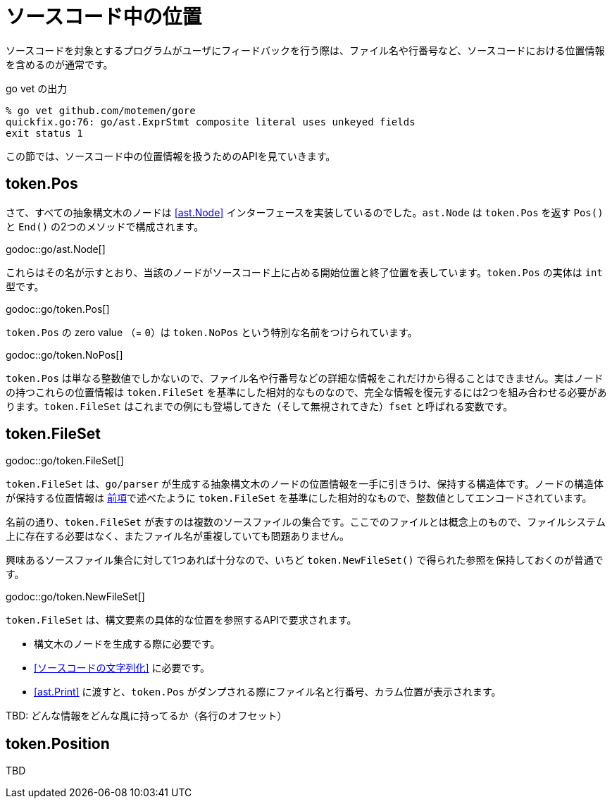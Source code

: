 = ソースコード中の位置

ソースコードを対象とするプログラムがユーザにフィードバックを行う際は、ファイル名や行番号など、ソースコードにおける位置情報を含めるのが通常です。

.go vet の出力
....
% go vet github.com/motemen/gore
quickfix.go:76: go/ast.ExprStmt composite literal uses unkeyed fields
exit status 1
....

この節では、ソースコード中の位置情報を扱うためのAPIを見ていきます。

== token.Pos

さて、すべての抽象構文木のノードは <<ast.Node>> インターフェースを実装しているのでした。`ast.Node` は `token.Pos` を返す `Pos()` と `End()` の2つのメソッドで構成されます。

godoc::go/ast.Node[]

これらはその名が示すとおり、当該のノードがソースコード上に占める開始位置と終了位置を表しています。`token.Pos` の実体は `int` 型です。

godoc::go/token.Pos[]

`token.Pos` の zero value （= `0`）は `token.NoPos` という特別な名前をつけられています。

godoc::go/token.NoPos[]

`token.Pos` は単なる整数値でしかないので、ファイル名や行番号などの詳細な情報をこれだけから得ることはできません。実はノードの持つこれらの位置情報は `token.FileSet` を基準にした相対的なものなので、完全な情報を復元するには2つを組み合わせる必要があります。`token.FileSet` はこれまでの例にも登場してきた（そして無視されてきた）`fset` と呼ばれる変数です。

== token.FileSet

godoc::go/token.FileSet[]

`token.FileSet` は、`go/parser` が生成する抽象構文木のノードの位置情報を一手に引きうけ、保持する構造体です。ノードの構造体が保持する位置情報は <<token.Pos,前項>>で述べたように `token.FileSet` を基準にした相対的なもので、整数値としてエンコードされています。

名前の通り、`token.FileSet` が表すのは複数のソースファイルの集合です。ここでのファイルとは概念上のもので、ファイルシステム上に存在する必要はなく、またファイル名が重複していても問題ありません。

興味あるソースファイル集合に対して1つあれば十分なので、いちど `token.NewFileSet()` で得られた参照を保持しておくのが普通です。

godoc::go/token.NewFileSet[]

`token.FileSet` は、構文要素の具体的な位置を参照するAPIで要求されます。

* 構文木のノードを生成する際に必要です。
* <<ソースコードの文字列化>> に必要です。
* <<ast.Print>> に渡すと、`token.Pos` がダンプされる際にファイル名と行番号、カラム位置が表示されます。

TBD: どんな情報をどんな風に持ってるか（各行のオフセット）

== token.Position

TBD
